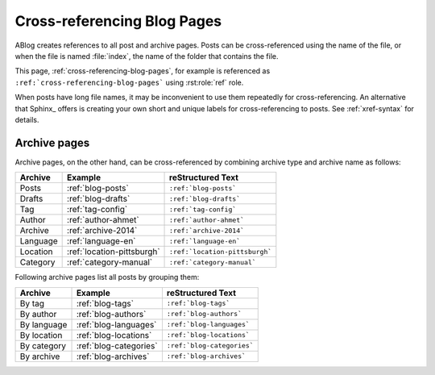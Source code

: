 Cross-referencing Blog Pages
============================

.. post:: May 11, 2014
   :tags: tips, Sphinx
   :category: Manual
   :location: Pittsburgh
   :author: Ahmet

ABlog creates references to all post and archive pages.  Posts can be
cross-referenced using the name of the file, or when the file is named
:file:`index`, the name of the folder that contains the file.

This page, :ref:`cross-referencing-blog-pages`, for example is referenced
as ``:ref:`cross-referencing-blog-pages``` using :rst:role:`ref` role.

When posts have long file names, it may be inconvenient to use them repeatedly
for cross-referencing.  An alternative that Sphinx_ offers is creating your own
short and unique labels for cross-referencing to posts. See :ref:`xref-syntax`
for details.

.. _archives:

Archive pages
-------------


Archive pages, on the other hand, can be cross-referenced by combining
archive type and archive name as follows:


==============  ==========================  ===============================
Archive         Example                     reStructured Text
==============  ==========================  ===============================
Posts           :ref:`blog-posts`           ``:ref:`blog-posts```
Drafts          :ref:`blog-drafts`          ``:ref:`blog-drafts```
Tag             :ref:`tag-config`           ``:ref:`tag-config```
Author          :ref:`author-ahmet`         ``:ref:`author-ahmet```
Archive         :ref:`archive-2014`         ``:ref:`archive-2014```
Language        :ref:`language-en`          ``:ref:`language-en```
Location        :ref:`location-pittsburgh`  ``:ref:`location-pittsburgh```
Category        :ref:`category-manual`      ``:ref:`category-manual```
==============  ==========================  ===============================

Following archive pages list all posts by grouping them:

==============  ==========================  ===============================
Archive         Example                     reStructured Text
==============  ==========================  ===============================
By tag          :ref:`blog-tags`            ``:ref:`blog-tags```
By author       :ref:`blog-authors`         ``:ref:`blog-authors```
By language     :ref:`blog-languages`       ``:ref:`blog-languages```
By location     :ref:`blog-locations`       ``:ref:`blog-locations```
By category     :ref:`blog-categories`      ``:ref:`blog-categories```
By archive      :ref:`blog-archives`        ``:ref:`blog-archives```
==============  ==========================  ===============================
